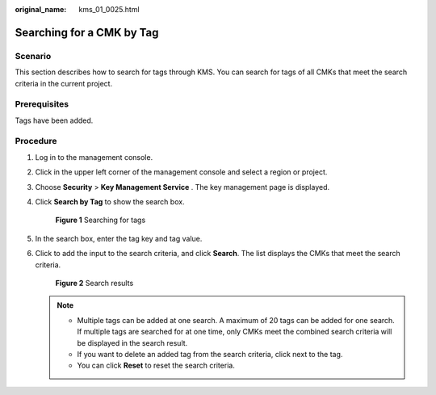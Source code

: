 :original_name: kms_01_0025.html

.. _kms_01_0025:

Searching for a CMK by Tag
==========================

Scenario
--------

This section describes how to search for tags through KMS. You can search for tags of all CMKs that meet the search criteria in the current project.

Prerequisites
-------------

Tags have been added.

Procedure
---------

#. Log in to the management console.

#. Click |image1| in the upper left corner of the management console and select a region or project.

#. Choose **Security** > **Key Management Service** . The key management page is displayed.

#. Click **Search by Tag** to show the search box.


   .. figure:: /_static/images/en-us_image_0129107843.png
      :alt: **Figure 1** Searching for tags

      **Figure 1** Searching for tags

#. In the search box, enter the tag key and tag value.

#. Click |image2| to add the input to the search criteria, and click **Search**. The list displays the CMKs that meet the search criteria.


   .. figure:: /_static/images/en-us_image_0129261916.png
      :alt: **Figure 2** Search results

      **Figure 2** Search results

   .. note::

      -  Multiple tags can be added at one search. A maximum of 20 tags can be added for one search. If multiple tags are searched for at one time, only CMKs meet the combined search criteria will be displayed in the search result.
      -  If you want to delete an added tag from the search criteria, click |image3| next to the tag.
      -  You can click **Reset** to reset the search criteria.

.. |image1| image:: /_static/images/en-us_image_0237800345.png
.. |image2| image:: /_static/images/en-us_image_0237809859.png
.. |image3| image:: /_static/images/en-us_image_0237812311.png
